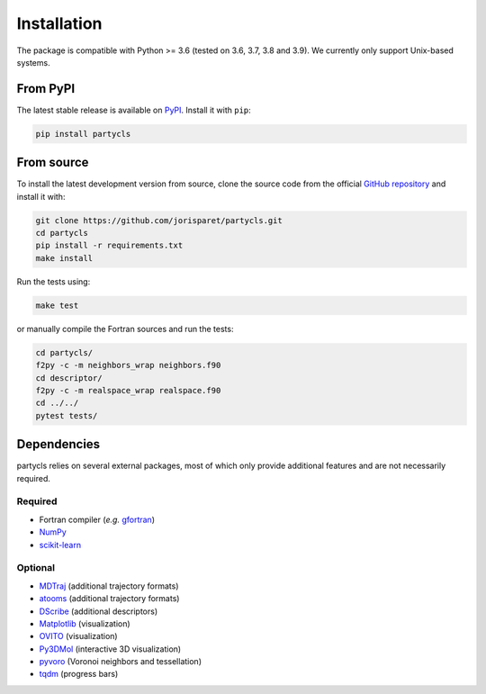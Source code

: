 Installation
============

The package is compatible with Python >= 3.6 (tested on 3.6, 3.7, 3.8 and 3.9). We currently only support Unix-based systems.

From PyPI
---------

The latest stable release is available on `PyPI <https://pypi.org/project/partycls/>`_. Install it with ``pip``:

.. code-block:: sh

	pip install partycls

From source
-----------

To install the latest development version from source, clone the source code from the official `GitHub repository <https://github.com/jorisparet/partycls>`_ and install it with:

.. code-block:: sh

	git clone https://github.com/jorisparet/partycls.git
	cd partycls
	pip install -r requirements.txt
	make install

Run the tests using:

.. code-block:: sh
	
	make test

or manually compile the Fortran sources and run the tests:

.. code-block:: sh

	cd partycls/
	f2py -c -m neighbors_wrap neighbors.f90
	cd descriptor/
	f2py -c -m realspace_wrap realspace.f90
	cd ../../
	pytest tests/

Dependencies
------------

partycls relies on several external packages, most of which only provide additional features and are not necessarily required.

Required
~~~~~~~~

- Fortran compiler (*e.g.* `gfortran <https://gcc.gnu.org/wiki/GFortran>`_)
- `NumPy <https://pypi.org/project/numpy/>`_
- `scikit-learn <https://scikit-learn.org>`_

Optional
~~~~~~~~

- `MDTraj <https://www.mdtraj.org>`_ (additional trajectory formats)
- `atooms <https://framagit.org/atooms/atooms>`_ (additional trajectory formats)
- `DScribe <https://singroup.github.io/dscribe>`_ (additional descriptors)
- `Matplotlib <https://matplotlib.org/>`_ (visualization)
- `OVITO <https://ovito.org/>`_ (visualization)
- `Py3DMol <https://github.com/avirshup/py3dmol>`_ (interactive 3D visualization)
- `pyvoro <https://github.com/joe-jordan/pyvoro>`_ (Voronoi neighbors and tessellation)
- `tqdm <https://tqdm.github.io/>`_ (progress bars)
